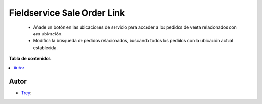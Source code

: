 ============================
Fieldservice Sale Order Link
============================

.. |badge1| image:: https://img.shields.io/badge/licence-AGPL--3-blue.png
    :target: http://www.gnu.org/licenses/agpl-3.0-standalone.html
    :alt: License: AGPL-3

|badge1|

    * Añade un botón en las ubicaciones de servicio para acceder a los pedidos de venta relacionados con esa ubicación.
    * Modifica la búsqueda de pedidos relacionados, buscando todos los pedidos con la ubicación actual establecida.

**Tabla de contenidos**

.. contents::
   :local:


Autor
~~~~~

* `Trey <https://www.trey.es>`__:
